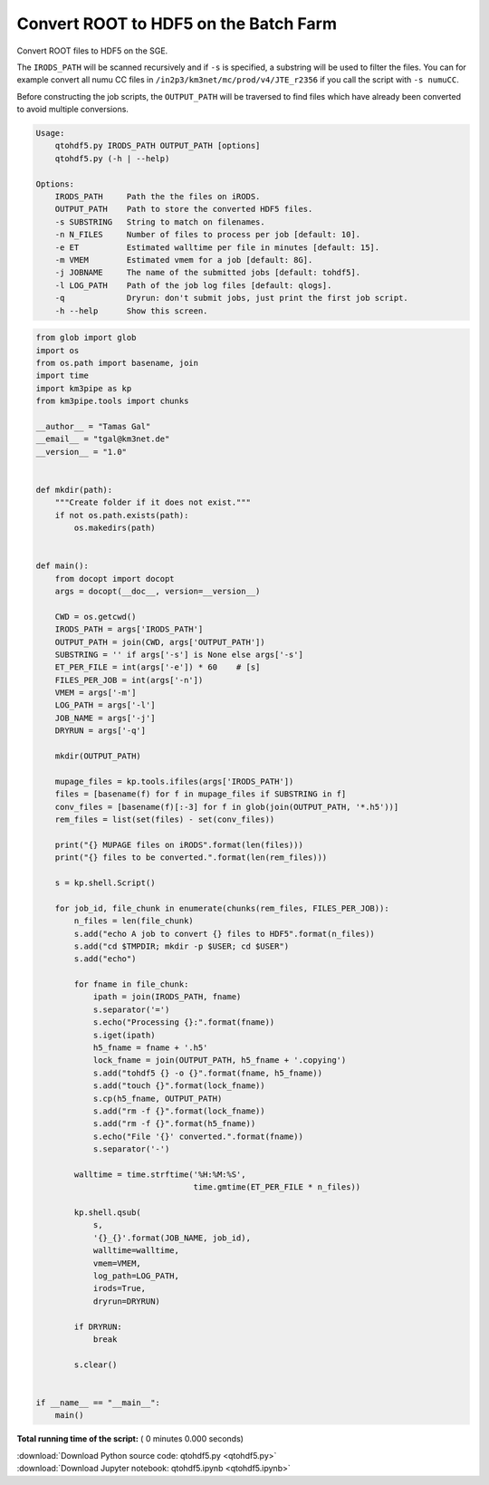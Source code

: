 

.. _sphx_glr_auto_examples_batch_qtohdf5.py:


======================================
Convert ROOT to HDF5 on the Batch Farm
======================================

Convert ROOT files to HDF5 on the SGE.

The ``IRODS_PATH`` will be scanned recursively and if ``-s`` is specified, a
substring will be used to filter the files. You can for example convert
all numu CC files in ``/in2p3/km3net/mc/prod/v4/JTE_r2356`` if you call
the script with ``-s numuCC``.

Before constructing the job scripts, the ``OUTPUT_PATH`` will be traversed
to find files which have already been converted to avoid multiple conversions.

.. code-block:: console

    Usage:
        qtohdf5.py IRODS_PATH OUTPUT_PATH [options]
        qtohdf5.py (-h | --help)

    Options:
        IRODS_PATH     Path the the files on iRODS.
        OUTPUT_PATH    Path to store the converted HDF5 files.
        -s SUBSTRING   String to match on filenames.
        -n N_FILES     Number of files to process per job [default: 10].
        -e ET          Estimated walltime per file in minutes [default: 15].
        -m VMEM        Estimated vmem for a job [default: 8G].
        -j JOBNAME     The name of the submitted jobs [default: tohdf5].
        -l LOG_PATH    Path of the job log files [default: qlogs].
        -q             Dryrun: don't submit jobs, just print the first job script.
        -h --help      Show this screen.




.. code-block:: python

    from glob import glob
    import os
    from os.path import basename, join
    import time
    import km3pipe as kp
    from km3pipe.tools import chunks

    __author__ = "Tamas Gal"
    __email__ = "tgal@km3net.de"
    __version__ = "1.0"


    def mkdir(path):
        """Create folder if it does not exist."""
        if not os.path.exists(path):
            os.makedirs(path)


    def main():
        from docopt import docopt
        args = docopt(__doc__, version=__version__)

        CWD = os.getcwd()
        IRODS_PATH = args['IRODS_PATH']
        OUTPUT_PATH = join(CWD, args['OUTPUT_PATH'])
        SUBSTRING = '' if args['-s'] is None else args['-s']
        ET_PER_FILE = int(args['-e']) * 60    # [s]
        FILES_PER_JOB = int(args['-n'])
        VMEM = args['-m']
        LOG_PATH = args['-l']
        JOB_NAME = args['-j']
        DRYRUN = args['-q']

        mkdir(OUTPUT_PATH)

        mupage_files = kp.tools.ifiles(args['IRODS_PATH'])
        files = [basename(f) for f in mupage_files if SUBSTRING in f]
        conv_files = [basename(f)[:-3] for f in glob(join(OUTPUT_PATH, '*.h5'))]
        rem_files = list(set(files) - set(conv_files))

        print("{} MUPAGE files on iRODS".format(len(files)))
        print("{} files to be converted.".format(len(rem_files)))

        s = kp.shell.Script()

        for job_id, file_chunk in enumerate(chunks(rem_files, FILES_PER_JOB)):
            n_files = len(file_chunk)
            s.add("echo A job to convert {} files to HDF5".format(n_files))
            s.add("cd $TMPDIR; mkdir -p $USER; cd $USER")
            s.add("echo")

            for fname in file_chunk:
                ipath = join(IRODS_PATH, fname)
                s.separator('=')
                s.echo("Processing {}:".format(fname))
                s.iget(ipath)
                h5_fname = fname + '.h5'
                lock_fname = join(OUTPUT_PATH, h5_fname + '.copying')
                s.add("tohdf5 {} -o {}".format(fname, h5_fname))
                s.add("touch {}".format(lock_fname))
                s.cp(h5_fname, OUTPUT_PATH)
                s.add("rm -f {}".format(lock_fname))
                s.add("rm -f {}".format(h5_fname))
                s.echo("File '{}' converted.".format(fname))
                s.separator('-')

            walltime = time.strftime('%H:%M:%S',
                                     time.gmtime(ET_PER_FILE * n_files))

            kp.shell.qsub(
                s,
                '{}_{}'.format(JOB_NAME, job_id),
                walltime=walltime,
                vmem=VMEM,
                log_path=LOG_PATH,
                irods=True,
                dryrun=DRYRUN)

            if DRYRUN:
                break

            s.clear()


    if __name__ == "__main__":
        main()

**Total running time of the script:** ( 0 minutes  0.000 seconds)



.. container:: sphx-glr-footer


  .. container:: sphx-glr-download

     :download:`Download Python source code: qtohdf5.py <qtohdf5.py>`



  .. container:: sphx-glr-download

     :download:`Download Jupyter notebook: qtohdf5.ipynb <qtohdf5.ipynb>`

.. rst-class:: sphx-glr-signature

    `Generated by Sphinx-Gallery <https://sphinx-gallery.readthedocs.io>`_
